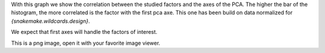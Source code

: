 With this graph we show the correlation between the studied factors and the axes of the PCA. The higher the bar of the histogram, the more correlated is the factor with the first pca axe. This one has been build on data normalized for `{snakemake.wildcards.design}`.

We expect that first axes will handle the factors of interest.

This is a png image, open it with your favorite image viewer.
